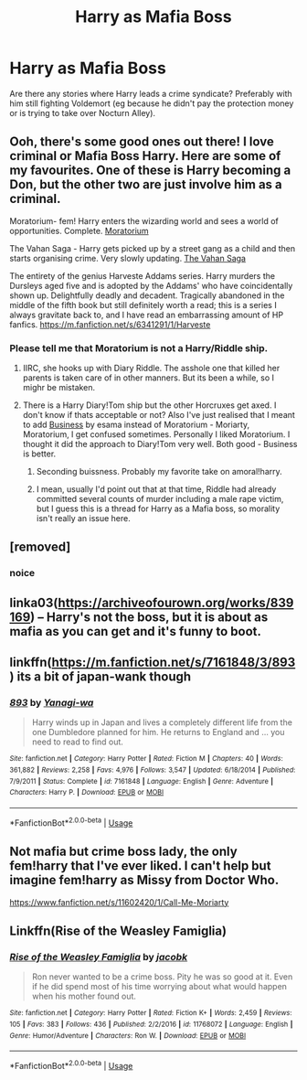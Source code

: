 #+TITLE: Harry as Mafia Boss

* Harry as Mafia Boss
:PROPERTIES:
:Author: Hellstrike
:Score: 12
:DateUnix: 1535053815.0
:DateShort: 2018-Aug-24
:FlairText: Request
:END:
Are there any stories where Harry leads a crime syndicate? Preferably with him still fighting Voldemort (eg because he didn't pay the protection money or is trying to take over Nocturn Alley).


** Ooh, there's some good ones out there! I love criminal or Mafia Boss Harry. Here are some of my favourites. One of these is Harry becoming a Don, but the other two are just involve him as a criminal.

Moratorium- fem! Harry enters the wizarding world and sees a world of opportunities. Complete. [[https://m.fanfiction.net/s/9486886/1/][Moratorium]]

The Vahan Saga - Harry gets picked up by a street gang as a child and then starts organising crime. Very slowly updating. [[https://archiveofourown.org/series/623810][The Vahan Saga]]

The entirety of the genius Harveste Addams series. Harry murders the Dursleys aged five and is adopted by the Addams' who have coincidentally shown up. Delightfully deadly and decadent. Tragically abandoned in the middle of the fifth book but still definitely worth a read; this is a series I always gravitate back to, and I have read an embarrassing amount of HP fanfics. [[https://m.fanfiction.net/s/6341291/1/Harveste]]
:PROPERTIES:
:Author: The_Anenomy
:Score: 4
:DateUnix: 1535065615.0
:DateShort: 2018-Aug-24
:END:

*** Please tell me that Moratorium is not a Harry/Riddle ship.
:PROPERTIES:
:Author: Hellstrike
:Score: 3
:DateUnix: 1535065758.0
:DateShort: 2018-Aug-24
:END:

**** IIRC, she hooks up with Diary Riddle. The asshole one that killed her parents is taken care of in other manners. But its been a while, so I mighr be mistaken.
:PROPERTIES:
:Author: archangelceaser
:Score: 3
:DateUnix: 1535065969.0
:DateShort: 2018-Aug-24
:END:


**** There is a Harry Diary!Tom ship but the other Horcruxes get axed. I don't know if thats acceptable or not? Also I've just realised that I meant to add [[https://archiveofourown.org/works/1113588][Business]] by esama instead of Moratorium - Moriarty, Moratorium, I get confused sometimes. Personally I liked Moratorium. I thought it did the approach to Diary!Tom very well. Both good - Business is better.
:PROPERTIES:
:Author: The_Anenomy
:Score: 2
:DateUnix: 1535066251.0
:DateShort: 2018-Aug-24
:END:

***** Seconding buissness. Probably my favorite take on amoral!harry.
:PROPERTIES:
:Author: bernstien
:Score: 2
:DateUnix: 1535074630.0
:DateShort: 2018-Aug-24
:END:


***** I mean, usually I'd point out that at that time, Riddle had already committed several counts of murder including a male rape victim, but I guess this is a thread for Harry as a Mafia boss, so morality isn't really an issue here.
:PROPERTIES:
:Author: Hellstrike
:Score: 1
:DateUnix: 1535068005.0
:DateShort: 2018-Aug-24
:END:


** [removed]
:PROPERTIES:
:Score: 2
:DateUnix: 1535063802.0
:DateShort: 2018-Aug-24
:END:

*** noice
:PROPERTIES:
:Author: DEFEATED_GUY
:Score: 3
:DateUnix: 1535150211.0
:DateShort: 2018-Aug-25
:END:


** linka03([[https://archiveofourown.org/works/839169]]) -- Harry's not the boss, but it is about as mafia as you can get and it's funny to boot.
:PROPERTIES:
:Author: FritoKAL
:Score: 2
:DateUnix: 1535058615.0
:DateShort: 2018-Aug-24
:END:


** linkffn([[https://m.fanfiction.net/s/7161848/3/893]]) its a bit of japan-wank though
:PROPERTIES:
:Author: natus92
:Score: 1
:DateUnix: 1535055721.0
:DateShort: 2018-Aug-24
:END:

*** [[https://www.fanfiction.net/s/7161848/1/][*/893/*]] by [[https://www.fanfiction.net/u/568270/Yanagi-wa][/Yanagi-wa/]]

#+begin_quote
  Harry winds up in Japan and lives a completely different life from the one Dumbledore planned for him. He returns to England and ... you need to read to find out.
#+end_quote

^{/Site/:} ^{fanfiction.net} ^{*|*} ^{/Category/:} ^{Harry} ^{Potter} ^{*|*} ^{/Rated/:} ^{Fiction} ^{M} ^{*|*} ^{/Chapters/:} ^{40} ^{*|*} ^{/Words/:} ^{361,882} ^{*|*} ^{/Reviews/:} ^{2,258} ^{*|*} ^{/Favs/:} ^{4,976} ^{*|*} ^{/Follows/:} ^{3,547} ^{*|*} ^{/Updated/:} ^{6/18/2014} ^{*|*} ^{/Published/:} ^{7/9/2011} ^{*|*} ^{/Status/:} ^{Complete} ^{*|*} ^{/id/:} ^{7161848} ^{*|*} ^{/Language/:} ^{English} ^{*|*} ^{/Genre/:} ^{Adventure} ^{*|*} ^{/Characters/:} ^{Harry} ^{P.} ^{*|*} ^{/Download/:} ^{[[http://www.ff2ebook.com/old/ffn-bot/index.php?id=7161848&source=ff&filetype=epub][EPUB]]} ^{or} ^{[[http://www.ff2ebook.com/old/ffn-bot/index.php?id=7161848&source=ff&filetype=mobi][MOBI]]}

--------------

*FanfictionBot*^{2.0.0-beta} | [[https://github.com/tusing/reddit-ffn-bot/wiki/Usage][Usage]]
:PROPERTIES:
:Author: FanfictionBot
:Score: 1
:DateUnix: 1535055731.0
:DateShort: 2018-Aug-24
:END:


** Not mafia but crime boss lady, the only fem!harry that I've ever liked. I can't help but imagine fem!harry as Missy from Doctor Who.

[[https://www.fanfiction.net/s/11602420/1/Call-Me-Moriarty]]
:PROPERTIES:
:Author: DEFEATED_GUY
:Score: 1
:DateUnix: 1535150334.0
:DateShort: 2018-Aug-25
:END:


** Linkffn(Rise of the Weasley Famiglia)
:PROPERTIES:
:Author: Redhotlipstik
:Score: 1
:DateUnix: 1535115374.0
:DateShort: 2018-Aug-24
:END:

*** [[https://www.fanfiction.net/s/11768072/1/][*/Rise of the Weasley Famiglia/*]] by [[https://www.fanfiction.net/u/2675402/jacobk][/jacobk/]]

#+begin_quote
  Ron never wanted to be a crime boss. Pity he was so good at it. Even if he did spend most of his time worrying about what would happen when his mother found out.
#+end_quote

^{/Site/:} ^{fanfiction.net} ^{*|*} ^{/Category/:} ^{Harry} ^{Potter} ^{*|*} ^{/Rated/:} ^{Fiction} ^{K+} ^{*|*} ^{/Words/:} ^{2,459} ^{*|*} ^{/Reviews/:} ^{105} ^{*|*} ^{/Favs/:} ^{383} ^{*|*} ^{/Follows/:} ^{436} ^{*|*} ^{/Published/:} ^{2/2/2016} ^{*|*} ^{/id/:} ^{11768072} ^{*|*} ^{/Language/:} ^{English} ^{*|*} ^{/Genre/:} ^{Humor/Adventure} ^{*|*} ^{/Characters/:} ^{Ron} ^{W.} ^{*|*} ^{/Download/:} ^{[[http://www.ff2ebook.com/old/ffn-bot/index.php?id=11768072&source=ff&filetype=epub][EPUB]]} ^{or} ^{[[http://www.ff2ebook.com/old/ffn-bot/index.php?id=11768072&source=ff&filetype=mobi][MOBI]]}

--------------

*FanfictionBot*^{2.0.0-beta} | [[https://github.com/tusing/reddit-ffn-bot/wiki/Usage][Usage]]
:PROPERTIES:
:Author: FanfictionBot
:Score: 1
:DateUnix: 1535115393.0
:DateShort: 2018-Aug-24
:END:

